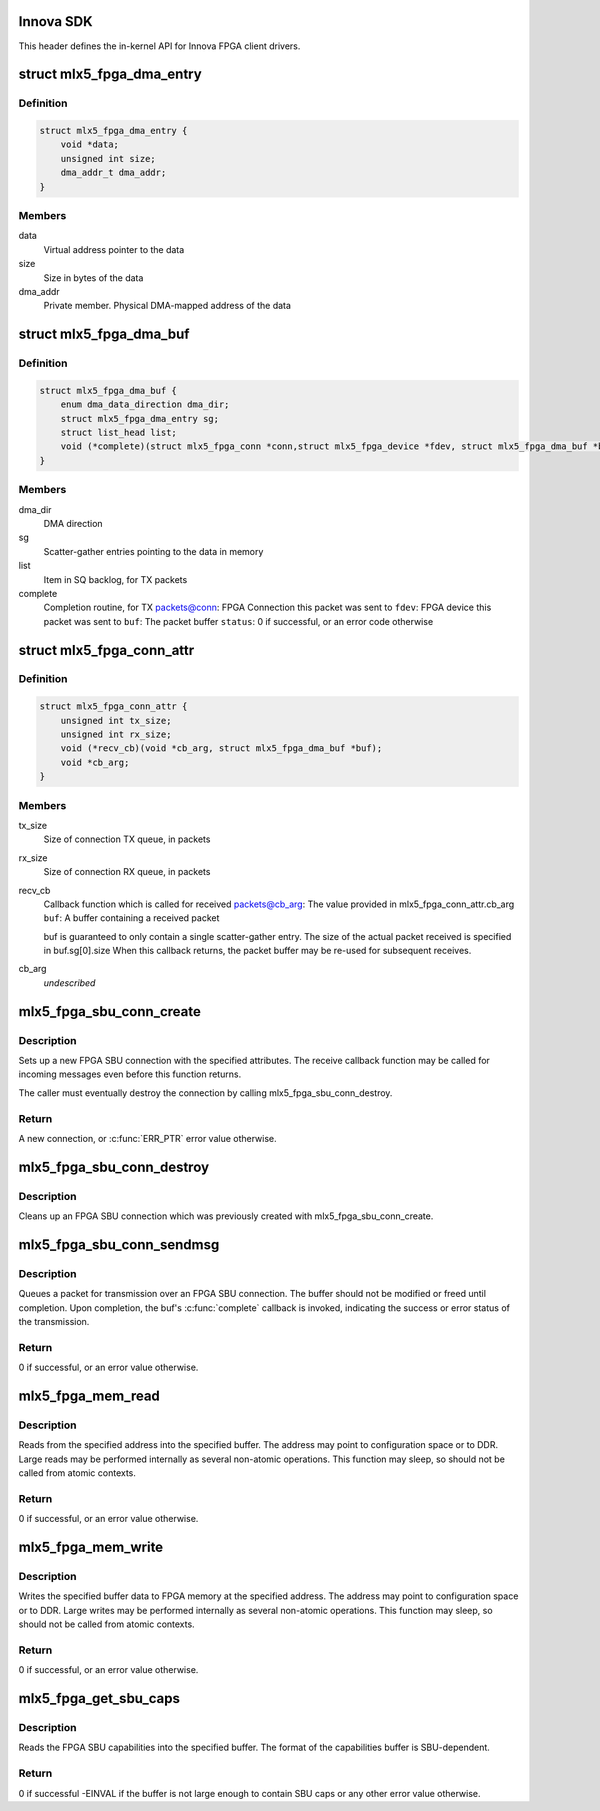 .. -*- coding: utf-8; mode: rst -*-
.. src-file: drivers/net/ethernet/mellanox/mlx5/core/fpga/sdk.h

.. _`innova-sdk`:

Innova SDK
==========

This header defines the in-kernel API for Innova FPGA client drivers.

.. _`mlx5_fpga_dma_entry`:

struct mlx5_fpga_dma_entry
==========================

.. c:type:: struct mlx5_fpga_dma_entry

    A scatter-gather DMA entry

.. _`mlx5_fpga_dma_entry.definition`:

Definition
----------

.. code-block:: c

    struct mlx5_fpga_dma_entry {
        void *data;
        unsigned int size;
        dma_addr_t dma_addr;
    }

.. _`mlx5_fpga_dma_entry.members`:

Members
-------

data
    Virtual address pointer to the data

size
    Size in bytes of the data

dma_addr
    Private member. Physical DMA-mapped address of the data

.. _`mlx5_fpga_dma_buf`:

struct mlx5_fpga_dma_buf
========================

.. c:type:: struct mlx5_fpga_dma_buf

    A packet buffer May contain up to 2 scatter-gather data entries

.. _`mlx5_fpga_dma_buf.definition`:

Definition
----------

.. code-block:: c

    struct mlx5_fpga_dma_buf {
        enum dma_data_direction dma_dir;
        struct mlx5_fpga_dma_entry sg;
        struct list_head list;
        void (*complete)(struct mlx5_fpga_conn *conn,struct mlx5_fpga_device *fdev, struct mlx5_fpga_dma_buf *buf, u8 status);
    }

.. _`mlx5_fpga_dma_buf.members`:

Members
-------

dma_dir
    DMA direction

sg
    Scatter-gather entries pointing to the data in memory

list
    Item in SQ backlog, for TX packets

complete
    Completion routine, for TX packets@conn: FPGA Connection this packet was sent to
    \ ``fdev``\ : FPGA device this packet was sent to
    \ ``buf``\ : The packet buffer
    \ ``status``\ : 0 if successful, or an error code otherwise

.. _`mlx5_fpga_conn_attr`:

struct mlx5_fpga_conn_attr
==========================

.. c:type:: struct mlx5_fpga_conn_attr

    FPGA connection attributes Describes the attributes of a connection

.. _`mlx5_fpga_conn_attr.definition`:

Definition
----------

.. code-block:: c

    struct mlx5_fpga_conn_attr {
        unsigned int tx_size;
        unsigned int rx_size;
        void (*recv_cb)(void *cb_arg, struct mlx5_fpga_dma_buf *buf);
        void *cb_arg;
    }

.. _`mlx5_fpga_conn_attr.members`:

Members
-------

tx_size
    Size of connection TX queue, in packets

rx_size
    Size of connection RX queue, in packets

recv_cb
    Callback function which is called for received packets@cb_arg: The value provided in mlx5_fpga_conn_attr.cb_arg
    \ ``buf``\ : A buffer containing a received packet

    buf is guaranteed to only contain a single scatter-gather entry.
    The size of the actual packet received is specified in buf.sg[0].size
    When this callback returns, the packet buffer may be re-used for
    subsequent receives.

cb_arg
    *undescribed*

.. _`mlx5_fpga_sbu_conn_create`:

mlx5_fpga_sbu_conn_create
=========================

.. c:function:: struct mlx5_fpga_conn *mlx5_fpga_sbu_conn_create(struct mlx5_fpga_device *fdev, struct mlx5_fpga_conn_attr *attr)

    Initialize a new FPGA SBU connection

    :param struct mlx5_fpga_device \*fdev:
        The FPGA device

    :param struct mlx5_fpga_conn_attr \*attr:
        Attributes of the new connection

.. _`mlx5_fpga_sbu_conn_create.description`:

Description
-----------

Sets up a new FPGA SBU connection with the specified attributes.
The receive callback function may be called for incoming messages even
before this function returns.

The caller must eventually destroy the connection by calling
mlx5_fpga_sbu_conn_destroy.

.. _`mlx5_fpga_sbu_conn_create.return`:

Return
------

A new connection, or \ :c:func:`ERR_PTR`\  error value otherwise.

.. _`mlx5_fpga_sbu_conn_destroy`:

mlx5_fpga_sbu_conn_destroy
==========================

.. c:function:: void mlx5_fpga_sbu_conn_destroy(struct mlx5_fpga_conn *conn)

    Destroy an FPGA SBU connection

    :param struct mlx5_fpga_conn \*conn:
        The FPGA SBU connection to destroy

.. _`mlx5_fpga_sbu_conn_destroy.description`:

Description
-----------

Cleans up an FPGA SBU connection which was previously created with
mlx5_fpga_sbu_conn_create.

.. _`mlx5_fpga_sbu_conn_sendmsg`:

mlx5_fpga_sbu_conn_sendmsg
==========================

.. c:function:: int mlx5_fpga_sbu_conn_sendmsg(struct mlx5_fpga_conn *conn, struct mlx5_fpga_dma_buf *buf)

    Queue the transmission of a packet

    :param struct mlx5_fpga_conn \*conn:
        *undescribed*

    :param struct mlx5_fpga_dma_buf \*buf:
        The packet buffer

.. _`mlx5_fpga_sbu_conn_sendmsg.description`:

Description
-----------

Queues a packet for transmission over an FPGA SBU connection.
The buffer should not be modified or freed until completion.
Upon completion, the buf's \ :c:func:`complete`\  callback is invoked, indicating the
success or error status of the transmission.

.. _`mlx5_fpga_sbu_conn_sendmsg.return`:

Return
------

0 if successful, or an error value otherwise.

.. _`mlx5_fpga_mem_read`:

mlx5_fpga_mem_read
==================

.. c:function:: int mlx5_fpga_mem_read(struct mlx5_fpga_device *fdev, size_t size, u64 addr, void *buf, enum mlx5_fpga_access_type access_type)

    Read from FPGA memory address space

    :param struct mlx5_fpga_device \*fdev:
        The FPGA device

    :param size_t size:
        Size of chunk to read, in bytes

    :param u64 addr:
        Starting address to read from, in FPGA address space

    :param void \*buf:
        Buffer to read into

    :param enum mlx5_fpga_access_type access_type:
        Method for reading

.. _`mlx5_fpga_mem_read.description`:

Description
-----------

Reads from the specified address into the specified buffer.
The address may point to configuration space or to DDR.
Large reads may be performed internally as several non-atomic operations.
This function may sleep, so should not be called from atomic contexts.

.. _`mlx5_fpga_mem_read.return`:

Return
------

0 if successful, or an error value otherwise.

.. _`mlx5_fpga_mem_write`:

mlx5_fpga_mem_write
===================

.. c:function:: int mlx5_fpga_mem_write(struct mlx5_fpga_device *fdev, size_t size, u64 addr, void *buf, enum mlx5_fpga_access_type access_type)

    Write to FPGA memory address space

    :param struct mlx5_fpga_device \*fdev:
        The FPGA device

    :param size_t size:
        Size of chunk to write, in bytes

    :param u64 addr:
        Starting address to write to, in FPGA address space

    :param void \*buf:
        Buffer which contains data to write

    :param enum mlx5_fpga_access_type access_type:
        Method for writing

.. _`mlx5_fpga_mem_write.description`:

Description
-----------

Writes the specified buffer data to FPGA memory at the specified address.
The address may point to configuration space or to DDR.
Large writes may be performed internally as several non-atomic operations.
This function may sleep, so should not be called from atomic contexts.

.. _`mlx5_fpga_mem_write.return`:

Return
------

0 if successful, or an error value otherwise.

.. _`mlx5_fpga_get_sbu_caps`:

mlx5_fpga_get_sbu_caps
======================

.. c:function:: int mlx5_fpga_get_sbu_caps(struct mlx5_fpga_device *fdev, int size, void *buf)

    Read the SBU capabilities

    :param struct mlx5_fpga_device \*fdev:
        The FPGA device

    :param int size:
        Size of the buffer to read into

    :param void \*buf:
        Buffer to read the capabilities into

.. _`mlx5_fpga_get_sbu_caps.description`:

Description
-----------

Reads the FPGA SBU capabilities into the specified buffer.
The format of the capabilities buffer is SBU-dependent.

.. _`mlx5_fpga_get_sbu_caps.return`:

Return
------

0 if successful
-EINVAL if the buffer is not large enough to contain SBU caps
or any other error value otherwise.

.. This file was automatic generated / don't edit.

